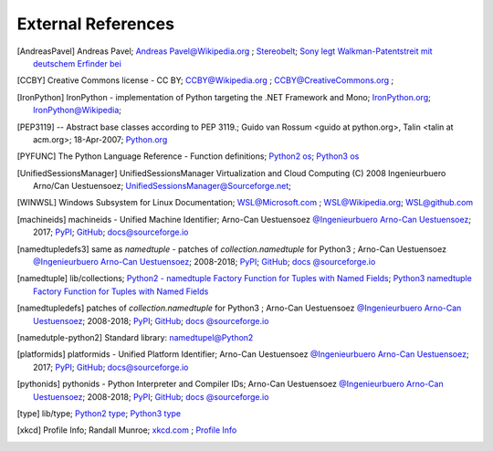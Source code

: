External References
===================

.. [AndreasPavel] Andreas Pavel; `Andreas Pavel@Wikipedia.org <https://en.wikipedia.org/wiki/Andreas_Pavel>`_ ; `Stereobelt <https://en.wikipedia.org/wiki/Stereobelt>`_; `Sony legt Walkman-Patentstreit mit deutschem Erfinder bei <https://www.heise.de/newsticker/meldung/Sony-legt-Walkman-Patentstreit-mit-deutschem-Erfinder-bei-100097.html>`_
.. [CCBY] Creative Commons license - CC BY; `CCBY@Wikipedia.org <https://en.wikipedia.org/wiki/Creative_Commons_license>`_ ; `CCBY@CreativeCommons.org <https://creativecommons.org/licenses/by/4.0/>`_ ;
.. [IronPython] IronPython -  implementation of Python targeting the .NET Framework and Mono; `IronPython.org <https://www.ironpython.net/>`_; `IronPython@Wikipedia <https://en.wikipedia.org/wiki/IronPython>`_;
.. [PEP3119]  -- Abstract base classes according to PEP 3119.; Guido van Rossum <guido at python.org>, Talin <talin at acm.org>; 18-Apr-2007; `Python.org <https://www.python.org/dev/peps/pep-3119/>`_
.. [PYFUNC] The Python Language Reference - Function definitions; `Python2 os <https://docs.python.org/2.7/reference/compound_stmts.html#function-definitions>`_; `Python3 os <https://docs.python.org/3.5/reference/compound_stmts.html#function-definitions>`_
.. [UnifiedSessionsManager] UnifiedSessionsManager Virtualization and Cloud Computing (C) 2008 Ingenieurbuero Arno/Can Uestuensoez; `UnifiedSessionsManager@Sourceforge.net <http://ctys.sourceforge.net/>`_;
.. [WINWSL] Windows Subsystem for Linux Documentation; `WSL@Microsoft.com <https://docs.microsoft.com/en-us/windows/wsl/about>`_ ; `WSL@Wikipedia.org <https://en.wikipedia.org/wiki/Windows_Subsystem_for_Linux>`_; `WSL@github.com <https://github.com/microsoft/WSL>`_
.. [machineids] machineids - Unified Machine Identifier; Arno-Can Uestuensoez `@Ingenieurbuero Arno-Can Uestuensoez <https://arnocan.wordpress.com>`_; 2017; `PyPI <https://pypi.python.org/pypi/machineids/>`_; `GitHub <https://github.com/ArnoCan/machineids/>`_; `docs@sourceforge.io <https://machineids.sourceforge.io/>`_
.. [namedtupledefs3] same as *namedtuple* - patches of *collection.namedtuple* for Python3 ; Arno-Can Uestuensoez `@Ingenieurbuero Arno-Can Uestuensoez <https://arnocan.wordpress.com>`_; 2008-2018; `PyPI <https://pypi.python.org/pypi/namedtupledefs3/>`_; `GitHub <https://github.com/ArnoCan/namedtupledefs3/>`_; `docs @sourceforge.io <https://namedtupledefs3.sourceforge.io/>`_
.. [namedtuple] lib/collections; `Python2 - namedtuple Factory Function for Tuples with Named Fields <https://docs.python.org/2.7/library/collections.html#collections.namedtuple>`_; `Python3 namedtuple Factory Function for Tuples with Named Fields <https://docs.python.org/3.5/library/collections.html#collections.namedtuple>`_
.. [namedtupledefs] patches of *collection.namedtuple* for Python3 ; Arno-Can Uestuensoez `@Ingenieurbuero Arno-Can Uestuensoez <https://arnocan.wordpress.com>`_; 2008-2018; `PyPI <https://pypi.python.org/pypi/namedtupledefs/>`_; `GitHub <https://github.com/ArnoCan/namedtupledefs/>`_; `docs @sourceforge.io <https://namedtupledefs.sourceforge.io/>`_
.. [namedutple-python2] Standard library: `namedtupel@Python2 <https://docs.python.org/2/library/collections.html#namedtuple-factory-function-for-tuples-with-named-fields>`_
.. [platformids] platformids - Unified Platform Identifier; Arno-Can Uestuensoez `@Ingenieurbuero Arno-Can Uestuensoez <https://arnocan.wordpress.com>`_; 2017; `PyPI <https://pypi.python.org/pypi/platformids/>`_; `GitHub <https://github.com/ArnoCan/pyplatformids/>`_; `docs@sourceforge.io <https://pyplatformids.sourceforge.io/>`_
.. [pythonids] pythonids - Python Interpreter and Compiler IDs; Arno-Can Uestuensoez `@Ingenieurbuero Arno-Can Uestuensoez <https://arnocan.wordpress.com>`_; 2008-2018; `PyPI <https://pypi.python.org/pypi/pythonids/>`_; `GitHub <https://github.com/ArnoCan/pythonids/>`_; `docs @sourceforge.io <https://pypythonids.sourceforge.io/>`_
.. [type] lib/type; `Python2 type <https://docs.python.org/2.7/library/functions.html#type>`_; `Python3 type <https://docs.python.org/3.5/library/functions.html#type>`_
.. [xkcd] Profile Info; Randall Munroe; `xkcd.com <http://xkcd.com>`_ ; `Profile Info <http://xkcd.com/1303/>`_

